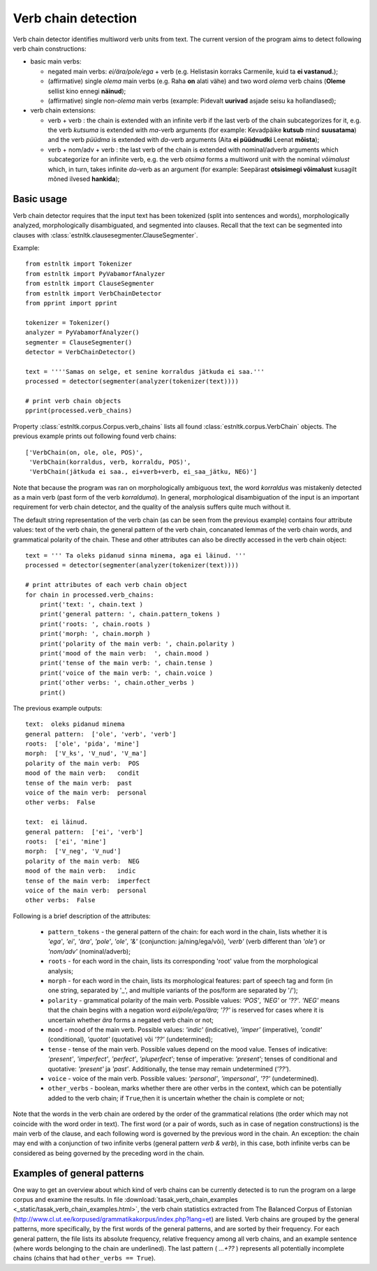 ====================
Verb chain detection
====================

Verb chain detector identifies multiword verb units from text. 
The current version of the program aims to detect following verb chain constructions:

* basic main verbs:

  * negated main verbs: *ei/ära/pole/ega* + verb (e.g. Helistasin korraks Carmenile, kuid ta **ei vastanud.**);
  * (affirmative) single *olema* main verbs (e.g. Raha **on** alati vähe) and two word *olema* verb chains (**Oleme** sellist kino ennegi **näinud**);
  * (affirmative) single non-*olema* main verbs (example: Pidevalt **uurivad** asjade seisu ka hollandlased);

* verb chain extensions:

  * verb + verb : the chain is extended with an infinite verb if the last verb of the chain subcategorizes for it, e.g. the verb *kutsuma* is extended with *ma*-verb arguments (for example: Kevadpäike **kutsub** mind **suusatama**) and the verb *püüdma* is extended with *da*-verb arguments (Aita **ei püüdnudki** Leenat **mõista**);
  * verb + nom/adv + verb : the last verb of the chain is extended with nominal/adverb arguments which subcategorize for an infinite verb, e.g. the verb *otsima* forms a multiword unit with the nominal *võimalust* which, in turn, takes infinite *da*-verb as an argument (for example: Seepärast **otsisimegi võimalust** kusagilt mõned ilvesed **hankida**);

Basic usage
------------

Verb chain detector requires that the input text has been tokenized (split into sentences and words), morphologically analyzed, morphologically disambiguated, and segmented into clauses. 
Recall that the text can be segmented into clauses with :class:`estnltk.clausesegmenter.ClauseSegmenter`.

Example::

    from estnltk import Tokenizer
    from estnltk import PyVabamorfAnalyzer
    from estnltk import ClauseSegmenter
    from estnltk import VerbChainDetector
    from pprint import pprint

    tokenizer = Tokenizer()
    analyzer = PyVabamorfAnalyzer()
    segmenter = ClauseSegmenter()
    detector = VerbChainDetector()

    text = ''''Samas on selge, et senine korraldus jätkuda ei saa.'''
    processed = detector(segmenter(analyzer(tokenizer(text))))

    # print verb chain objects
    pprint(processed.verb_chains)

Property :class:`estnltk.corpus.Corpus.verb_chains` lists all found :class:`estnltk.corpus.VerbChain` objects.
The previous example prints out following found verb chains::

    ['VerbChain(on, ole, ole, POS)',
     'VerbChain(korraldus, verb, korraldu, POS)',
     'VerbChain(jätkuda ei saa., ei+verb+verb, ei_saa_jätku, NEG)']

Note that because the program was ran on morphologically ambiguous text, the word *korraldus* was mistakenly detected as a main verb (past form of the verb *korralduma*).
In general, morphological disambiguation of the input is an important requirement for verb chain detector, and the quality of the analysis suffers quite much without it.

The default string representation of the verb chain (as can be seen from the previous example) contains four attribute values: text of the verb chain, the general pattern of the verb chain, concanated lemmas of the verb chain words, and grammatical polarity of the chain.
These and other attributes can also be directly accessed in the verb chain object::

    text = ''' Ta oleks pidanud sinna minema, aga ei läinud. '''
    processed = detector(segmenter(analyzer(tokenizer(text))))

    # print attributes of each verb chain object
    for chain in processed.verb_chains:
        print('text: ', chain.text )
        print('general pattern: ', chain.pattern_tokens )
        print('roots: ', chain.roots )
        print('morph: ', chain.morph )
        print('polarity of the main verb: ', chain.polarity )
        print('mood of the main verb:  ', chain.mood )
        print('tense of the main verb: ', chain.tense )
        print('voice of the main verb: ', chain.voice )
        print('other verbs: ', chain.other_verbs )
        print()    

The previous example outputs::

     text:  oleks pidanud minema
     general pattern:  ['ole', 'verb', 'verb']
     roots:  ['ole', 'pida', 'mine']
     morph:  ['V_ks', 'V_nud', 'V_ma']
     polarity of the main verb:  POS
     mood of the main verb:   condit
     tense of the main verb:  past
     voice of the main verb:  personal
     other verbs:  False

     text:  ei läinud.
     general pattern:  ['ei', 'verb']
     roots:  ['ei', 'mine']
     morph:  ['V_neg', 'V_nud']
     polarity of the main verb:  NEG
     mood of the main verb:   indic
     tense of the main verb:  imperfect
     voice of the main verb:  personal
     other verbs:  False

Following is a brief description of the attributes:
   
    * ``pattern_tokens`` - the general pattern of the chain: for each word in the chain, lists whether it is *'ega'*, *'ei'*, *'ära'*, *'pole'*, *'ole'*, *'&'* (conjunction: ja/ning/ega/või), *'verb'* (verb different than *'ole'*) or *'nom/adv'* (nominal/adverb); 
    * ``roots`` - for each word in the chain, lists its corresponding 'root' value from the morphological analysis;
    * ``morph`` - for each word in the chain, lists its morphological features: part of speech tag and form (in one string, separated by '_', and multiple variants of the pos/form are separated by '/');
    * ``polarity`` - grammatical polarity of the main verb. Possible values: *'POS'*, *'NEG'* or *'??'*. *'NEG'* means that the chain begins with a negation word *ei/pole/ega/ära*; *'??'* is reserved for cases where it is uncertain whether *ära* forms a negated verb chain or not;
    * ``mood``  - mood of the main verb. Possible values: *'indic'* (indicative), *'imper'* (imperative), *'condit'* (conditional), *'quotat'* (quotative) või *'??'* (undetermined);
    * ``tense`` - tense of the main verb. Possible values depend on the mood value. Tenses of indicative: *'present'*, *'imperfect'*, *'perfect'*, *'pluperfect'*; tense of imperative: *'present'*; tenses of conditional and quotative: *'present'* ja *'past'*. Additionally, the tense may remain undetermined (*'??'*).
    * ``voice`` - voice of the main verb. Possible values: *'personal'*, *'impersonal'*, *'??'* (undetermined).
    * ``other_verbs`` - boolean, marks whether there are other verbs in the context, which can be potentially added to the verb chain; if ``True``,then it is uncertain whether the chain is complete or not;

Note that the words in the verb chain are ordered by the order of the grammatical relations (the order which may not coincide with the word order in text).
The first word (or a pair of words, such as in case of negation constructions) is the main verb of the clause, and each following word is governed by the previous word in the chain.
An exception: the chain may end with a conjunction of two infinite verbs (general pattern *verb & verb*), in this case, both infinite verbs can be considered as being governed by the preceding word in the chain.

.. From the perspective of semantics, the first word (or a pair of words) may have somewhat more abstract semantics (e.g. if it is a modal word like *tohtima*, *võima*, or an aspectual word like *hakkama*), and in this case, only the last word of the chain carries most of the semantic/concrete meaning.
 
Examples of general patterns
-------------------------------
One way to get an overview about which kind of verb chains can be currently detected is to run the program on a large corpus and examine the results.
In file :download:`tasak_verb_chain_examples <_static/tasak_verb_chain_examples.html>`, the verb chain statistics extracted from The Balanced Corpus of Estonian (http://www.cl.ut.ee/korpused/grammatikakorpus/index.php?lang=et) are listed.
Verb chains are grouped by the general patterns, more specifically, by the first words of the general patterns, and are sorted by their frequency.
For each general pattern, the file lists its absolute frequency, relative frequency among all verb chains, and an example sentence (where words belonging to the chain are underlined).
The last pattern ( *...+??* ) represents all potentially incomplete chains (chains that had ``other_verbs == True``).

